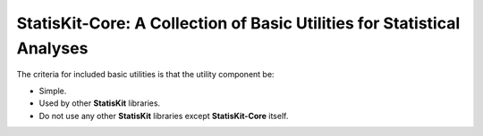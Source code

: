 **StatisKit-Core**: A Collection of Basic Utilities for Statistical Analyses
############################################################################

The criteria for included basic utilities is that the utility component be:

* Simple.
* Used by other **StatisKit** libraries.
* Do not use any other **StatisKit** libraries except **StatisKit-Core** itself.
